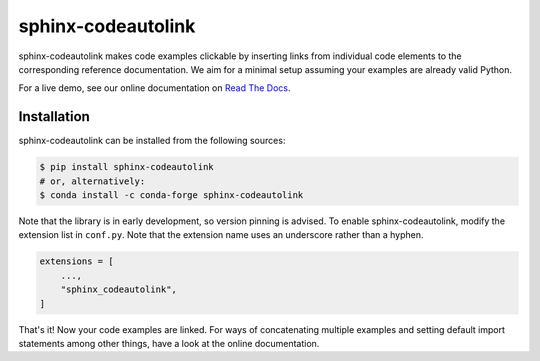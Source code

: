 sphinx-codeautolink
===================
|pyversions| |downloads| |license| |readthedocs|

sphinx-codeautolink makes code examples clickable by inserting links
from individual code elements to the corresponding reference documentation.
We aim for a minimal setup assuming your examples are already valid Python.

For a live demo, see our online documentation on
`Read The Docs <https://sphinx-codeautolink.rtfd.org>`_.

Installation
------------
sphinx-codeautolink can be installed from the following sources:

.. code:: sh

    $ pip install sphinx-codeautolink
    # or, alternatively:
    $ conda install -c conda-forge sphinx-codeautolink

Note that the library is in early development, so version pinning is advised.
To enable sphinx-codeautolink, modify the extension list in ``conf.py``.
Note that the extension name uses an underscore rather than a hyphen.

.. code:: python

   extensions = [
       ...,
       "sphinx_codeautolink",
   ]

That's it! Now your code examples are linked.
For ways of concatenating multiple examples
and setting default import statements among other things,
have a look at the online documentation.

.. |pyversions| image:: https://img.shields.io/pypi/pyversions/sphinx-codeautolink
   :alt: Python versions

.. |downloads| image:: https://img.shields.io/pypi/dm/sphinx-codeautolink
   :alt: monthly downloads

.. |license| image:: https://img.shields.io/badge/License-MIT-blue.svg
   :target: https://choosealicense.com/licenses/mit
   :alt: License: MIT

.. |readthedocs| image:: https://rtfd.org/projects/sphinx-codeautolink/badge/?version=stable
   :target: https://sphinx-codeautolink.rtfd.org/en/stable/
   :alt: documentation
